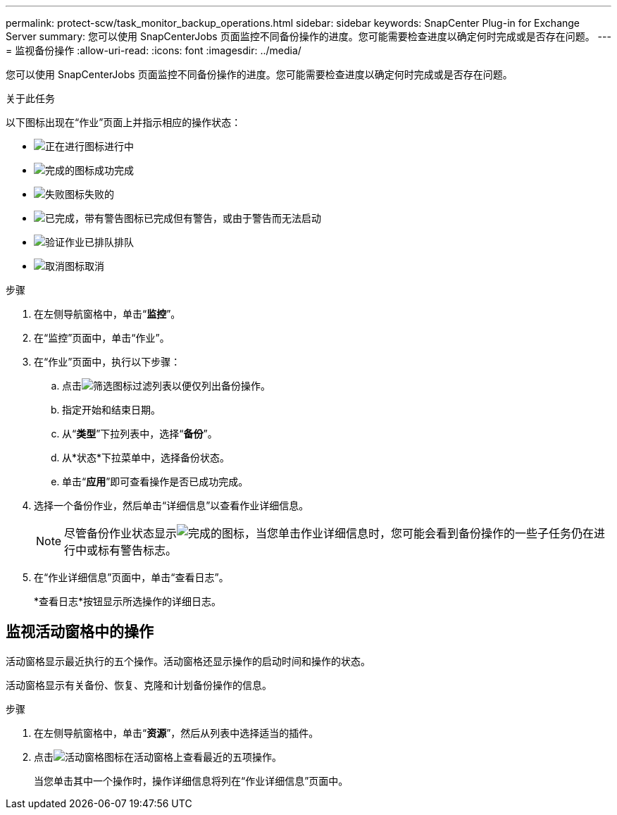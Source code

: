 ---
permalink: protect-scw/task_monitor_backup_operations.html 
sidebar: sidebar 
keywords: SnapCenter Plug-in for Exchange Server 
summary: 您可以使用 SnapCenterJobs 页面监控不同备份操作的进度。您可能需要检查进度以确定何时完成或是否存在问题。 
---
= 监视备份操作
:allow-uri-read: 
:icons: font
:imagesdir: ../media/


[role="lead"]
您可以使用 SnapCenterJobs 页面监控不同备份操作的进度。您可能需要检查进度以确定何时完成或是否存在问题。

.关于此任务
以下图标出现在“作业”页面上并指示相应的操作状态：

* image:../media/progress_icon.gif["正在进行图标"]进行中
* image:../media/success_icon.gif["完成的图标"]成功完成
* image:../media/failed_icon.gif["失败图标"]失败的
* image:../media/warning_icon.gif["已完成，带有警告图标"]已完成但有警告，或由于警告而无法启动
* image:../media/verification_job_in_queue.gif["验证作业已排队"]排队
* image:../media/cancel_icon.gif["取消图标"]取消


.步骤
. 在左侧导航窗格中，单击“*监控*”。
. 在“监控”页面中，单击“作业”。
. 在“作业”页面中，执行以下步骤：
+
.. 点击image:../media/filter_icon.gif["筛选图标"]过滤列表以便仅列出备份操作。
.. 指定开始和结束日期。
.. 从“*类型*”下拉列表中，选择“*备份*”。
.. 从*状态*下拉菜单中，选择备份状态。
.. 单击“*应用*”即可查看操作是否已成功完成。


. 选择一个备份作业，然后单击“详细信息”以查看作业详细信息。
+

NOTE: 尽管备份作业状态显示image:../media/success_icon.gif["完成的图标"]，当您单击作业详细信息时，您可能会看到备份操作的一些子任务仍在进行中或标有警告标志。

. 在“作业详细信息”页面中，单击“查看日志”。
+
*查看日志*按钮显示所选操作的详细日志。





== 监视活动窗格中的操作

活动窗格显示最近执行的五个操作。活动窗格还显示操作的启动时间和操作的状态。

活动窗格显示有关备份、恢复、克隆和计划备份操作的信息。

.步骤
. 在左侧导航窗格中，单击“*资源*”，然后从列表中选择适当的插件。
. 点击image:../media/activity_pane_icon.gif["活动窗格图标"]在活动窗格上查看最近的五项操作。
+
当您单击其中一个操作时，操作详细信息将列在“作业详细信息”页面中。


